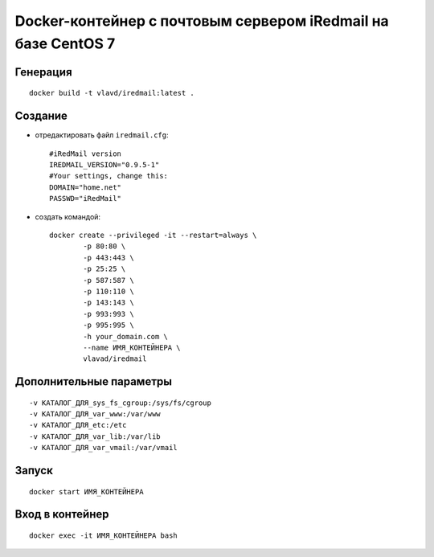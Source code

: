 Docker-контейнер с почтовым сервером iRedmail на базе CentOS 7
==============================================================

Генерация
---------
::

    docker build -t vlavd/iredmail:latest .

Создание
--------

- отредактировать файл ``iredmail.cfg``::

      #iRedMail version
      IREDMAIL_VERSION="0.9.5-1"
      #Your settings, change this:
      DOMAIN="home.net"
      PASSWD="iRedMail"

- создать командой::

      docker create --privileged -it --restart=always \
              -p 80:80 \
              -p 443:443 \
              -p 25:25 \
              -p 587:587 \
              -p 110:110 \
              -p 143:143 \
              -p 993:993 \
              -p 995:995 \
              -h your_domain.com \
              --name ИМЯ_КОНТЕЙНЕРА \
              vlavad/iredmail

Дополнительные параметры
------------------------
::

    -v КАТАЛОГ_ДЛЯ_sys_fs_cgroup:/sys/fs/cgroup
    -v КАТАЛОГ_ДЛЯ_var_www:/var/www
    -v КАТАЛОГ_ДЛЯ_etc:/etc
    -v КАТАЛОГ_ДЛЯ_var_lib:/var/lib
    -v КАТАЛОГ_ДЛЯ_var_vmail:/var/vmail

Запуск
------
::

  docker start ИМЯ_КОНТЕЙНЕРА

Вход в контейнер
----------------
::

  docker exec -it ИМЯ_КОНТЕЙНЕРА bash


